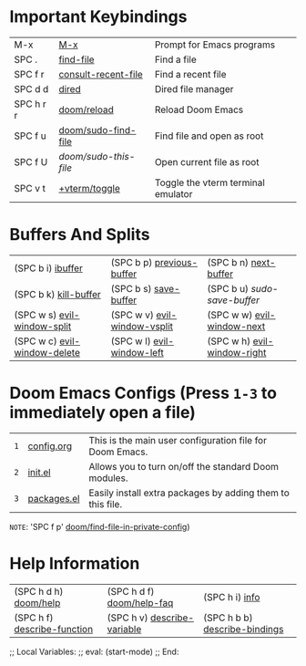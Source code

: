 #+STARTUP: inlineimages

[[file:splash/black-hole.png]]

* *Important Keybindings*
|-----------+---------------------+------------------------------------|
| M-x       | [[elisp:(M-x)][M-x]]                 | Prompt for Emacs programs          |
| SPC .     | [[elisp:(find-file)][find-file]]           | Find a file                        |
| SPC f r   | [[elisp:(consult-recent-file)][consult-recent-file]] | Find a recent file                 |
| SPC d d   | [[elisp:(dired (getenv "HOME"))][dired]]               | Dired file manager                 |
| SPC h r r | [[elisp:(doom/reload)][doom/reload]]         | Reload Doom Emacs                  |
| SPC f u   | [[elisp:(doom/sudo-find-file nil)][doom/sudo-find-file]] | Find file and open as root         |
| SPC f U   | /doom/sudo-this-file/ | Open current file as root          |
| SPC v t   | [[elisp:(+vterm/toggle nil)][+vterm/toggle]]       | Toggle the vterm terminal emulator |
|-----------+---------------------+------------------------------------|

* *Buffers And Splits*
|------------------------------+------------------------------+-----------------------------|
| (SPC b i) [[elisp:(ibuffer)][ibuffer]]            | (SPC b p) [[elisp:(previous-buffer)][previous-buffer]]    | (SPC b n) [[elisp:(next-buffer)][next-buffer]]       |
| (SPC b k) [[elisp:(kill-buffer)][kill-buffer]]        | (SPC b s) [[elisp:(save-buffer)][save-buffer]]        | (SPC b u) /sudo-save-buffer/  |
| (SPC w s) [[elisp:(evil-window-split)][evil-window-split]]  | (SPC w v) [[elisp:(evil-window-vsplit)][evil-window-vsplit]] | (SPC w w) [[elisp:(evil-window-next)][evil-window-next]]  |
| (SPC w c) [[elisp:(evil-window-delete)][evil-window-delete]] | (SPC w l) [[elisp:(evil-window-left 1)][evil-window-left]]   | (SPC w h) [[elisp:(evil-window-right 1)][evil-window-right]] |
|------------------------------+------------------------------+-----------------------------|

* *Doom Emacs Configs* (Press =1-3= to immediately open a file)
|---+----------------+------------------------------------------------------------|
| =1= | [[elisp:(find-file (concat (getenv "HOME") "/.config/doom/config.org"))][config.org]]     | This is the main user configuration file for Doom Emacs.   |
| =2= | [[elisp:(find-file (concat (getenv "HOME") "/.config/doom/init.el"))][init.el]]        | Allows you to turn on/off the standard Doom modules.       |
| =3= | [[elisp:(find-file (concat (getenv "HOME") "/.config/doom/packages.el"))][packages.el]]    | Easily install extra packages by adding them to this file. |
|---+----------------+------------------------------------------------------------|

=NOTE=: 'SPC f p' [[elisp:(doom/find-file-in-private-config)][doom/find-file-in-private-config]])

* *Help Information*
|-----------------------------+-----------------------------+-------------------------------|
| (SPC h d h) [[elisp:(doom/help)][doom/help]]       | (SPC h d f) [[elisp:(doom/help-faq)][doom/help-faq]]   | (SPC h i) [[elisp:(info)][info]]                |
| (SPC h f) [[elisp:(counsel-describe-function)][describe-function]] | (SPC h v) [[elisp:(counsel-describe-variable)][describe-variable]] | (SPC h b b) [[elisp:(counsel-descbinds)][describe-bindings]] |
|-----------------------------+-----------------------------+-------------------------------|

;; Local Variables:
;; eval: (start-mode)
;; End:
